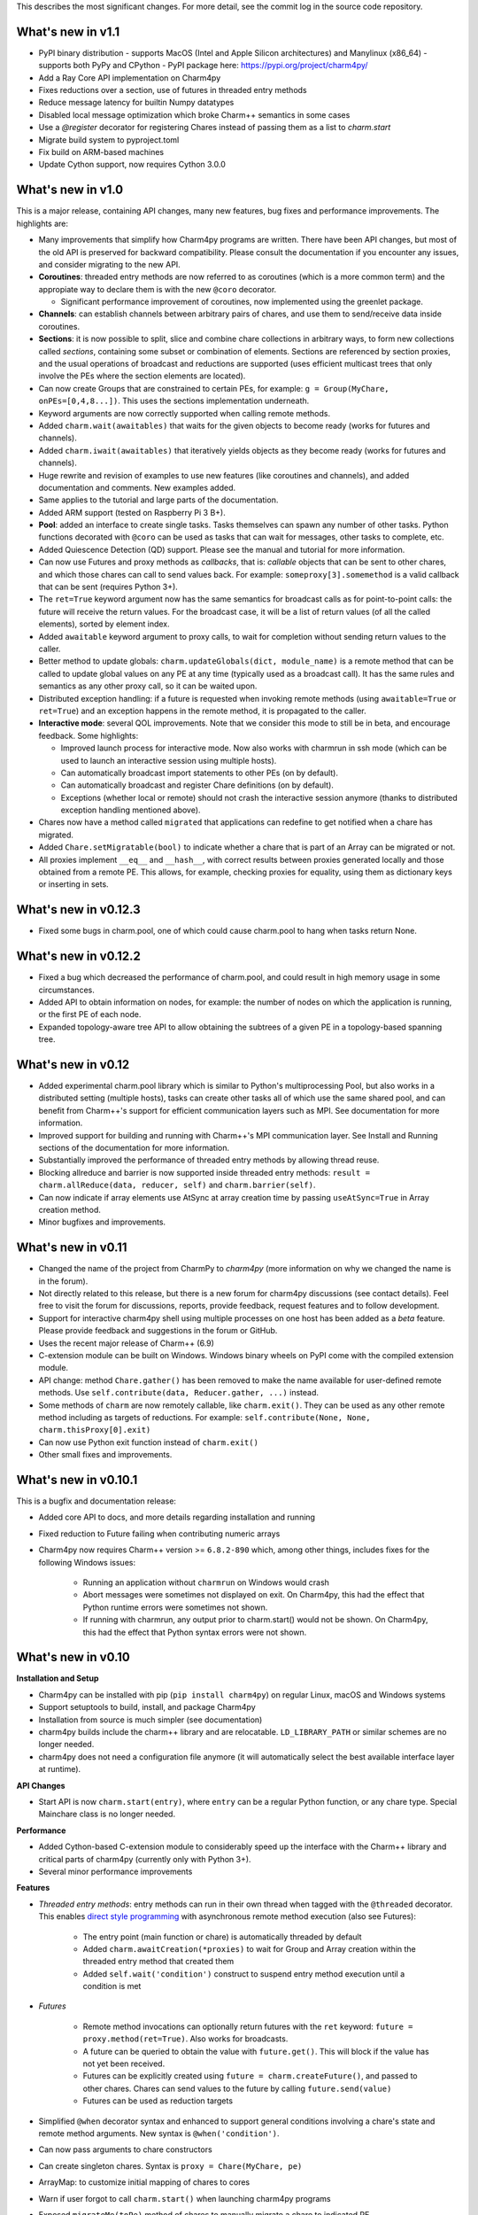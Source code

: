 
This describes the most significant changes. For more detail, see the commit
log in the source code repository.

What's new in v1.1
==================

- PyPI binary distribution 
  - supports MacOS (Intel and Apple Silicon architectures) and Manylinux (x86_64)
  - supports both PyPy and CPython
  - PyPI package here: https://pypi.org/project/charm4py/
- Add a Ray Core API implementation on Charm4py
- Fixes reductions over a section, use of futures in threaded entry methods
- Reduce message latency for builtin Numpy datatypes
- Disabled local message optimization which broke Charm++ semantics in some
  cases
- Use a `@register` decorator for registering Chares instead of passing them
  as a list to `charm.start`
- Migrate build system to pyproject.toml
- Fix build on ARM-based machines
- Update Cython support, now requires Cython 3.0.0


What's new in v1.0
==================

This is a major release, containing API changes, many new features, bug fixes
and performance improvements. The highlights are:

- Many improvements that simplify how Charm4py programs are written.
  There have been API changes, but most of the old API is preserved for
  backward compatibility. Please consult the documentation if you
  encounter any issues, and consider migrating to the new API.

- **Coroutines**: threaded entry methods are now referred to as coroutines (which is a more
  common term) and the appropiate way to declare them is with the new
  ``@coro`` decorator.

  - Significant performance improvement of coroutines, now implemented using the
    greenlet package.

- **Channels**: can establish channels between arbitrary pairs of chares, and use
  them to send/receive data inside coroutines.

- **Sections**: it is now possible to split, slice and combine chare collections
  in arbitrary ways, to form new collections called *sections*, containing some
  subset or combination of elements. Sections are referenced by section proxies, and the usual operations
  of broadcast and reductions are supported (uses efficient multicast trees
  that only involve the PEs where the section elements are located).

- Can now create Groups that are constrained to certain PEs, for example:
  ``g = Group(MyChare, onPEs=[0,4,8...])``. This uses the sections implementation
  underneath.

- Keyword arguments are now correctly supported when calling remote methods.

- Added ``charm.wait(awaitables)`` that waits for the given objects to become
  ready (works for futures and channels).

- Added ``charm.iwait(awaitables)`` that iteratively yields objects as they
  become ready (works for futures and channels).

- Huge rewrite and revision of examples to use new features (like coroutines
  and channels), and added documentation and comments. New examples added.

- Same applies to the tutorial and large parts of the documentation.

- Added ARM support (tested on Raspberry Pi 3 B+).

- **Pool**: added an interface to create single tasks. Tasks themselves can spawn
  any number of other tasks. Python functions decorated with ``@coro`` can be
  used as tasks that can wait for messages, other tasks to complete, etc.

- Added Quiescence Detection (QD) support. Please see the manual and tutorial for
  more information.

- Can now use Futures and proxy methods as *callbacks*, that is: *callable* objects
  that can be sent to other chares, and which those chares can call to send
  values back. For example: ``someproxy[3].somemethod`` is a valid callback that can
  be sent (requires Python 3+).

- The ``ret=True`` keyword argument now has the same semantics for broadcast calls
  as for point-to-point calls: the future will receive the return values.
  For the broadcast case, it will be a list of return values
  (of all the called elements), sorted by element index.

- Added ``awaitable`` keyword argument to proxy calls, to wait for completion
  without sending return values to the caller.

- Better method to update globals: ``charm.updateGlobals(dict, module_name)``
  is a remote method that can be called to update global values on any PE at
  any time (typically used as a broadcast call). It has the same rules and semantics
  as any other proxy call, so it can be waited upon.

- Distributed exception handling: if a future is requested when invoking remote
  methods (using ``awaitable=True`` or ``ret=True``) and an exception happens
  in the remote method, it is propagated to the caller.

- **Interactive mode**: several QOL improvements. Note that we consider this mode to still
  be in beta, and encourage feedback. Some highlights:

  - Improved launch process for interactive mode. Now also works with charmrun
    in ssh mode (which can be used to launch an interactive session using multiple hosts).

  - Can automatically broadcast import statements to other PEs (on by default).

  - Can automatically broadcast and register Chare definitions (on by default).

  - Exceptions (whether local or remote) should not crash the interactive
    session anymore (thanks to distributed exception handling mentioned above).

- Chares now have a method called ``migrated`` that applications can redefine
  to get notified when a chare has migrated.

- Added ``Chare.setMigratable(bool)`` to indicate whether a chare that is part
  of an Array can be migrated or not.

- All proxies implement ``__eq__`` and ``__hash__``, with correct results
  between proxies generated locally and those obtained from a remote PE.
  This allows, for example, checking proxies for equality, using them as
  dictionary keys or inserting in sets.

What's new in v0.12.3
=====================

* Fixed some bugs in charm.pool, one of which could cause charm.pool to hang
  when tasks return None.


What's new in v0.12.2
=====================

* Fixed a bug which decreased the performance of charm.pool, and could result
  in high memory usage in some circumstances.

* Added API to obtain information on nodes, for example: the number of nodes on
  which the application is running, or the first PE of each node.

* Expanded topology-aware tree API to allow obtaining the subtrees of a given
  PE in a topology-based spanning tree.


What's new in v0.12
===================

* Added experimental charm.pool library which is similar to Python's
  multiprocessing Pool, but also works in a distributed setting (multiple hosts),
  tasks can create other tasks all of which use the same shared pool,
  and can benefit from Charm++'s support for efficient communication layers
  such as MPI. See documentation for more information.

* Improved support for building and running with Charm++'s MPI communication
  layer. See Install and Running sections of the documentation for more information.

* Substantially improved the performance of threaded entry methods by allowing
  thread reuse.

* Blocking allreduce and barrier is now supported inside threaded entry methods:
  ``result = charm.allReduce(data, reducer, self)`` and ``charm.barrier(self)``.

* Can now indicate if array elements use AtSync at array creation time
  by passing ``useAtSync=True`` in Array creation method.

* Minor bugfixes and improvements.


What's new in v0.11
===================

* Changed the name of the project from CharmPy to *charm4py* (more information on why
  we changed the name is in the forum).

* Not directly related to this release, but there is a new forum for charm4py discussions
  (see contact details). Feel free to visit the forum for discussions, reports,
  provide feedback, request features and to follow development.

* Support for interactive charm4py shell using multiple processes on one host has been added
  as a *beta* feature. Please provide feedback and suggestions in the forum or GitHub.

* Uses the recent major release of Charm++ (6.9)

* C-extension module can be built on Windows. Windows binary wheels on PyPI come with
  the compiled extension module.

* API change: method ``Chare.gather()`` has been removed to make the name available
  for user-defined remote methods. Use ``self.contribute(data, Reducer.gather, ...)``
  instead.

* Some methods of ``charm`` are now remotely callable, like ``charm.exit()``.
  They can be used as any other remote method including as targets of reductions.
  For example: ``self.contribute(None, None, charm.thisProxy[0].exit)``

* Can now use Python exit function instead of ``charm.exit()``

* Other small fixes and improvements.


What's new in v0.10.1
=====================

This is a bugfix and documentation release:

* Added core API to docs, and more details regarding installation and running

* Fixed reduction to Future failing when contributing numeric arrays

* Charm4py now requires Charm++ version >= ``6.8.2-890`` which, among other things,
  includes fixes for the following Windows issues:

      - Running an application without ``charmrun`` on Windows would crash

      - Abort messages were sometimes not displayed on exit. On Charm4py,
        this had the effect that Python runtime errors were sometimes not shown.

      - If running with charmrun, any output prior to charm.start()
        would not be shown. On Charm4py, this had the effect that Python
        syntax errors were not shown.


What's new in v0.10
===================

**Installation and Setup**

* Charm4py can be installed with pip (``pip install charm4py``) on regular
  Linux, macOS and Windows systems

* Support setuptools to build, install, and package Charm4py

* Installation from source is much simpler (see documentation)

* charm4py builds include the charm++ library and are relocatable. ``LD_LIBRARY_PATH`` or
  similar schemes are no longer needed.

* charm4py does not need a configuration file anymore (it will automatically
  select the best available interface layer at runtime).


**API Changes**

* Start API is now ``charm.start(entry)``, where ``entry`` can be a regular
  Python function, or any chare type. Special Mainchare class is no longer needed.


**Performance**

* Added Cython-based C-extension module to considerably speed up the interface with
  the Charm++ library and critical parts of charm4py (currently only with Python 3+).

* Several minor performance improvements


**Features**

* *Threaded entry methods*: entry methods can run in their own thread when tagged
  with the ``@threaded`` decorator. This enables `direct style programming`__ with
  asynchronous remote method execution (also see Futures):

    - The entry point (main function or chare) is automatically threaded by default

    - Added ``charm.awaitCreation(*proxies)`` to wait for Group and Array creation
      within the threaded entry method that created them

    - Added ``self.wait('condition')`` construct to suspend entry method execution until a condition is
      met

* *Futures*

    - Remote method invocations can optionally return futures with the ``ret``
      keyword: ``future = proxy.method(ret=True)``. Also works for broadcasts.
    - A future can be queried to obtain the value with ``future.get()``. This will
      block if the value has not yet been received.
    - Futures can be explicitly created using ``future = charm.createFuture()``,
      and passed to other chares. Chares can send values to the future by calling
      ``future.send(value)``
    - Futures can be used as reduction targets

* Simplified ``@when`` decorator syntax and enhanced to support general conditions
  involving a chare's state and remote method arguments. New syntax is ``@when('condition')``.

* Can now pass arguments to chare constructors

* Can create singleton chares. Syntax is ``proxy = Chare(MyChare, pe)``

* ArrayMap: to customize initial mapping of chares to cores

* Warn if user forgot to call ``charm.start()`` when launching charm4py programs

* Exposed ``migrateMe(toPe)`` method of chares to manually migrate a chare to indicated
  PE

* Exposed `LBTurnInstrumentOn/Off`__ from Charm++ to charm4py applications

* Interface to construct topology-aware trees of nodes/PEs


**Bug Fixes**

* Fixed issues related to migration of chares


**Documentation**

* Updated documentation and tutorial to reflect changes in installation, setup,
  addition of Futures and API changes

* Added leanmd results to benchmarks section


**Examples and Tests**

* Improved performance of ``stencil3d_numba.py``, and added better benchmarking support
* Added parallel map example (``examples/parallel-map/parmap.py``)
* Improved output and scaling of several tests when launched with many (> 100)
  PEs
* Cleaned, updated, simplified several tests and examples by using futures


**Profiling**

* Fixed issues which resulted in inaccurate timings in some circumstances
* Profiling of chare constructors (including main chare and chares that
  are migrating in) is now supported


**Code**

* Code has been structured as a Python package

* Heavy code refactoring. Code simplification in several places

* Several improvements towards PEP 8 compliance of core charm4py code.
  Indentation of code in ``charm4py`` package is PEP 8 compliant.

* Improvements to test infrastructure and added Travis CI script


.. __: https://en.wikipedia.org/wiki/Direct_style
.. __: http://charm.cs.illinois.edu/manuals/html/charm++/7.html#SECTION01650000000000000000


What's new in v0.9
==================

**General**

* Charm4py is compatible with Python 3 (Python 3 is the recommended option)

* Added documentation (http://charm4py.readthedocs.io)


**API Changes**

* New API to create chares and collections:
  all chare types are defined by inheriting from Chare.
  To create a group: ``group_proxy = Group(MyChare)``.
  To create an array: ``array_proxy = Array(MyChare, ...)``.

* Simplified program start API with automatic registration of chares


**Performance**

* Bypass pickling of common array types (most notably numpy arrays) by directly
  copying contents of their buffer into messages. This can result in substantial
  performance improvement.

* Added optional CFFI-based layer to access Charm++ library, that is faster than
  existing ctypes layer.

* The ``LOCAL_MSG_OPTIM`` option (True by default) avoids copying and serializing
  messages that are directed to an object in the same process. Works for all chare
  types.


**Features**

* Support reductions over chare arrays/groups, including defining custom reducers.
  Numpy arrays and numbers can be passed as data and will be efficiently reduced.
  Added "gather" reducer.

* Support dynamic insertion into chare arrays

* Allow using int as index of 1D chare array

* ``element_proxy = proxy[index]`` syntax now returns a new independent proxy object to
  an individual element

* Added ``@when('attrib_name')`` decorator to entry methods so that they are invoked
  only when the first argument matches the value of the specified chare's attribute


* Added methods ``charm.myPe()``, ``charm.numPes()``, ``charm.exit()`` and
  ``charm.abort()`` as alternatives to CkMyPe, CkNumPes, CkExit and CkAbort


**Other**

* Improved profiling output. Profiling is disabled by default.

* Improved general error handling and output. Errors in charm4py runtime raise
  ``Charm4PyError`` exception.

* Code Examples:

    - Updated stencil3d examples to use the ``@when`` construct

    - Added particle example (uses the ``@when`` construct)

    - Add total iterations as program parameter for wave2d

* Added ``auto_test.py`` script to test charm4py
